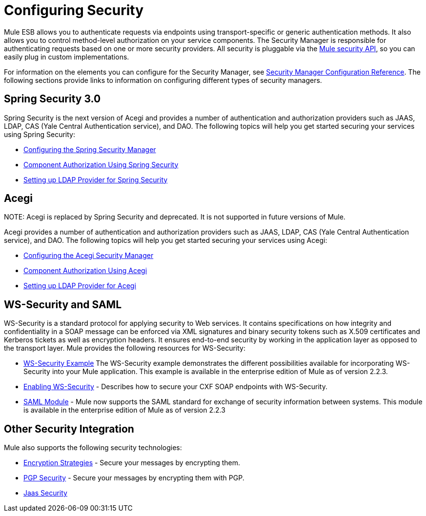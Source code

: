 = Configuring Security

Mule ESB allows you to authenticate requests via endpoints using transport-specific or generic authentication methods. It also allows you to control method-level authorization on your service components. The Security Manager is responsible for authenticating requests based on one or more security providers. All security is pluggable via the http://www.mulesoft.org/docs/site/current/apidocs/org/mule/api/security/package-summary.html[Mule security API], so you can easily plug in custom implementations.

For information on the elements you can configure for the Security Manager, see link:/documentation-3.2/display/32X/Security+Manager+Configuration+Reference[Security Manager Configuration Reference]. The following sections provide links to information on configuring different types of security managers.

== Spring Security 3.0

Spring Security is the next version of Acegi and provides a number of authentication and authorization providers such as JAAS, LDAP, CAS (Yale Central Authentication service), and DAO. The following topics will help you get started securing your services using Spring Security:

* link:/documentation-3.2/display/32X/Configuring+the+Spring+Security+Manager[Configuring the Spring Security Manager]
* link:/documentation-3.2/display/32X/Component+Authorization+Using+Spring+Security[Component Authorization Using Spring Security]
* link:/documentation-3.2/display/32X/Setting+up+LDAP+Provider+for+Spring+Security[Setting up LDAP Provider for Spring Security]

== Acegi

NOTE:
Acegi is replaced by Spring Security and deprecated. It is not supported in future versions of Mule.

Acegi provides a number of authentication and authorization providers such as JAAS, LDAP, CAS (Yale Central Authentication service), and DAO. The following topics will help you get started securing your services using Acegi:

* link:/documentation-3.2/display/32X/Configuring+the+Acegi+Security+Manager[Configuring the Acegi Security Manager]
* link:/documentation-3.2/display/32X/Component+Authorization+Using+Acegi[Component Authorization Using Acegi]
* link:/documentation-3.2/display/32X/Setting+up+LDAP+Provider+for+Acegi[Setting up LDAP Provider for Acegi]

== WS-Security and SAML

WS-Security is a standard protocol for applying security to Web services. It contains specifications on how integrity and confidentiality in a SOAP message can be enforced via XML signatures and binary security tokens such as X.509 certificates and Kerberos tickets as well as encryption headers. It ensures end-to-end security by working in the application layer as opposed to the transport layer. Mule provides the following resources for WS-Security:

* link:/documentation-3.2/display/32X/WS-Security+Example[WS-Security Example] The WS-Security example demonstrates the different possibilities available for incorporating WS-Security into your Mule application. This example is available in the enterprise edition of Mule as of version 2.2.3.
* link:/documentation-3.2/display/32X/Enabling+WS-Security[Enabling WS-Security] - Describes how to secure your CXF SOAP endpoints with WS-Security.
* link:/documentation-3.2/display/32X/SAML+Module[SAML Module] - Mule now supports the SAML standard for exchange of security information between systems. This module is available in the enterprise edition of Mule as of version 2.2.3

== Other Security Integration

Mule also supports the following security technologies:

* link:/documentation-3.2/display/32X/Encryption+Strategies[Encryption Strategies] - Secure your messages by encrypting them.
* link:/documentation-3.2/display/32X/PGP+Security[PGP Security] - Secure your messages by encrypting them with PGP.
* link:/documentation-3.2/display/32X/Jaas+Security[Jaas Security]
